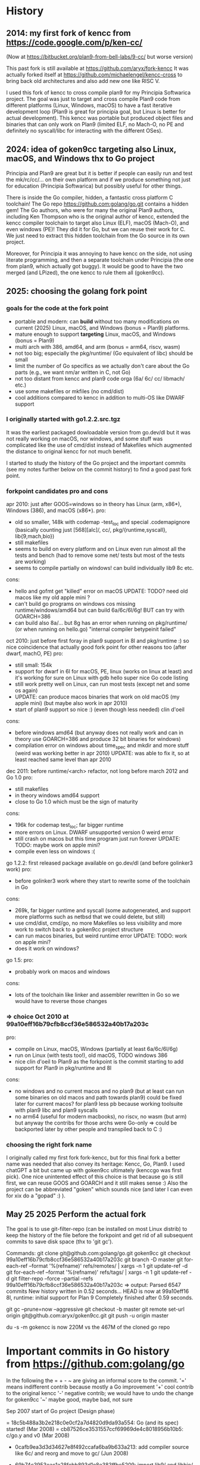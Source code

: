 # -*- org -*-

* History

** 2014: my first fork of kencc from https://code.google.com/p/ken-cc/
(Now at https://bitbucket.org/plan9-from-bell-labs/9-cc/ but worse version)

This past fork is still available at https://github.com/aryx/fork-kencc
It was actually forked itself at https://github.com/michaelengel/kencc-cross
to bring back old architectures and also add new one like RISC V.

I used this fork of kencc to cross compile plan9 for my Principia
Softwarica project. The goal was just to target and cross compile
Plan9 code from different platforms (Linux, Windows, macOS) to have a
fast iterative development loop (Plan9 is great for principia goal, but
Linux is better for actual development). This kencc was portable but
produced object files and binaries that can only work on Plan9
(limited ELF, no Mach-O, no PE and definitely no syscall/libc for
interacting with the different OSes).

** 2024: idea of goken9cc targeting also Linux, macOS, and Windows thx to Go project

Principia and Plan9 are great but it is better if people can easily
run and test the mk/rc/cc/... on their own platform and if we produce
something not just for education (Principia Softwarica) but possibly
useful for other things.

There is inside the Go compiler, hidden, a fantastic cross platform C toolchain!
The Go repo https://github.com:golang/go.git contains a hidden gem!
The Go authors, who were for many the original Plan9 authors, including
Ken Thompson who is the original author of kencc, extended the kencc compiler
toolchain to target also Linux (ELF), macOS (Mach-O), and even windows (PE)!
They did it for Go, but we can reuse their work for C. We just need to extract
this hidden toolchain from the Go source in its own project.

Moreover, for Principia it was annoying to have kencc on the side,
not using literate programming, and then a separate toolchain under Principia
(the one from plan9, which actually got buggy). It would be good to have the
two merged (and LPized), the one kencc to rule them all (goken9cc).

** 2025: choosing the golang fork point

*** goals for the code at the fork point

- portable and modern: can *build* without too many modifications on
  current (2025) Linux, macOS, and Windows (bonus = Plan9) platforms.
- mature enough to support *targeting* Linux, macOS, and Windows (bonus = Plan9)
- multi arch with 386, amd64, and arm (bonus = arm64, riscv, wasm)
- not too big; especially the pkg/runtime/ (Go equivalent of libc) should be small
- limit the number of Go specifics as we actually don't care about the Go parts
  (e.g., we want nm/ar written in C, not Go)
- not too distant from kencc and plan9 code orga (6a/ 6c/ cc/ libmach/ etc.)
- use some makefiles or mkfiles (no cmd/dist)
- cool additions compared to kencc in addition to multi-OS like DWARF support

*** I originally started with go1.2.2.src.tgz

It was the earliest packaged dowloadable version from go.dev/dl
but it was not really working on macOS, nor windows, and some stuff was
complicated like the use of cmd/dist instead of Makefiles which augmented
the distance to original kencc for not much benefit.

I started to study the history of the Go project and the important commits (see
my notes further below on the commit history) to find a good past fork point.

*** forkpoint candidates pro and cons

apr 2010: just after GOOS=windows so in theory has Linux (arm, x86*), Windows (386), 
and macOS (x86*).
 pro:
  - old so smaller, 148k with codemap -test_loc and special .codemapignore
    (basically counting just [568][alc]/, cc/, pkg/{runtime,syscall}, lib{9,mach,bio})
  - still makefiles
  - seems to build on every platform and on Linux even run almost all the tests and bench
    (had to remove some net/ tests but most of the tests are working)
  - seems to compile partially on windows! can build individually lib9
    8c etc.
 cons:
  - hello and gofmt get "killed" error on macOS
    UPDATE: TODO? need old macos like my old apple mini ?
  - can't build go programs on windows cos missing runtime/windows/amd64
    but can build 6a/6c/6l/6g! BUT can try with GOARCH=386
  - can build also 8a/... but 8g has an error when running on pkg/runtime/
     (or when running on hello.go)
    "internal compiler betypeinit failed"

oct 2010: just before first foray in plan9 support in 8l and pkg/runtime :) so nice coincidence
 that actually good fork point for other reasons too (after dwarf, machO, PE)
  pro:
    - still small: 154k
    - support for dwarf in 6l for macOS, PE, linux (works on linux at least)
      and it's working for sure on Linux with gdb hello super nice Go code listing
    - still work pretty well on Linux, can run most tests (except net and some os again)
    - UPDATE: can produce macos binaries that work on old macOS (my apple mini)
      (but maybe also work in apr 2010)
    - start of plan9 support so nice :) (even though less needed) clin d'oeil
  cons:
    - before windows amd64 (but anyway does not really work and can in theory
      use GOARCH=386 and produce 32 bit binaries for windows)
    - compilation error on windows about time_spec and mkdir and more stuff
      (weird was working better in apr 2010)
      UPDATE: was able to fix it, so at least reached same level than apr 2010

dec 2011: before runtime/<arch> refactor, not long before march 2012 and Go 1.0
 pro:
   - still makefiles
   - in theory windows amd64 support
   - close to Go 1.0 which must be the sign of maturity
 cons:
   - 196k for codemap test_loc; far bigger runtime
   - more errors on Linux. DWARF unsupported version 0 weird error
   - still crash on macos but this time program just run forever
     UPDATE: TODO: maybe work on apple mini?
   - compile even less on windows :(

go 1.2.2: first released package available on go.dev/dl (and before golinker3 work)
 pro:
    - before golinker3 work where they start to rewrite some of the toolchain
      in Go
 cons:
    - 269k, far bigger runtime and syscall (some autogenerated, and
      support more platforms such as netbsd that we could delete, but still)
    - use cmd/dist, cmd/go, no more Makefiles so less visibility
      and more work to switch back to a goken9cc project structure
    - can run macos binaries, but weird runtime error
      UPDATE: TODO: work on apple mini?
    - does it work on windows?

go 1.5:
 pro:
    - probably work on macos and windows
 cons:
    - lots of the toolchain like linker and assembler rewritten in Go so
      we would have to reverse those changes
      
*** => choice Oct 2010 at 99a10eff16b79cfb8ccf36e586532a40b17a203c

pro:
 - compile on Linux, macOS, Windows (partially at least 6a/6c/6l/6g)
 - run on Linux (with tests too!), old macOS, TODO windows 386
 - nice clin d'oeil to Plan9 as the forkpoint is the commit starting to add
   support for Plan9 in pkg/runtime and 8l
cons:
 - no windows and no current macos and no plan9
   (but at least can run some binaries on old macos and path towards plan9)
   could be fixed later for current macos? for plan9 less pb because working
   toolsuite with plan9 libc and plan9 syscalls
 - no arm64 (useful for modern macbooks), no riscv, no wasm (but arm)
   but anyway the contribs for those archs were Go-only
   => could be backported later by other people and transpiled back to C :)

*** choosing the right fork name
I originally called my first fork fork-kencc, but for this final fork
a better name was needed that also convey its heritage: Kencc, Go, Plan9.
I used chatGPT a bit but came up with goken9cc ultimately (kenccgo was first pick).
One nice unintented effect of this choice is that because go is still first,
we can reuse GOOS and GOARCH and it still makes sense :) Also the project
can be abbreviated "goken" which sounds nice (and later I can even
for xix do a "gopad" :) ).

** May 25 2025 Perform the actual fork

The goal is to use git-filter-repo (can be installed on most Linux distrib)
to keep the history of the file before the forkpoint and get rid of
all subsequent commits to save disk space (thx to 'git gc').

Commands:
git clone git@github.com:golang/go.git goken9cc
git checkout 99a10eff16b79cfb8ccf36e586532a40b17a203c
git branch -D master
git for-each-ref --format '%(refname)' refs/remotes/ | xargs -n 1 git update-ref -d
git for-each-ref --format '%(refname)' refs/tags/ | xargs -n 1 git update-ref -d
git filter-repo --force --partial --refs 99a10eff16b79cfb8ccf36e586532a40b17a203c
=> output:
Parsed 6547 commits
New history written in 0.52 seconds...
HEAD is now at 99a10eff16 8l, runtime: initial support for Plan 9
Completely finished after 0.59 seconds.

git gc --prune=now --aggressive
git checkout -b master
git remote set-url origin git@github.com:aryx/goken9cc.git
git push -u origin master

du -s -m gokencc is now 220M vs the 467M of the cloned go repo

* Important commits in Go history from https://github.com:golang/go

In the following the = + - ~ are giving an informal score to the commit.
 '=' means indifferent contrib because mostly a Go improvement
 '+' cool contrib to the original kencc
 '-' negative contrib; we would have to undo the change for goken9cc
 '~' maybe good, maybe bad, not sure
    
Sep 2007 start of Go project (Design phase)

= 18c5b488a3b2e218c0e0cf2a7d4820d9da93a554: Go (and its spec) started! (Mar 2008)
= cb87526ce3531557ccf69969de4c8018956b10b5: c/go.y and v0 (Mar 2008)

+ 0cafb9ea3d3d34627e8f492ccafa6ba9b633a213: add compiler source like 6c/ and reorg and move to gc/ (Jun 2008)
+ 69b74c3953eac1a28febb893d1e8e383ffbe5209: import lib9/ and libbio/ (Jun 2008)

+ 4dee747fb949b44262af5b7b3161e64fa720578a: add 8a/8c/8l from inferno (Jan 2009)
+ db3a21d7c68bad988b5238ef48ae491c782fb105: add 5a/5c/5l from inferno (Mar 2009)

++ 7d443bb67acad4313ad38f297890620ce8cf7d1d: make 8l generate Mach-O and Linux ELF (Mar 2009)

= d90e7cbac65c5792ce312ee82fbe03a5dfc98c6f: move src/lib to src/pkg (June 2009)

+ 00274a13cb76fc826f65978f3ab6fa1f90e46dab: rename libmach_amd64 to libmach (Aug 2009)

= 0b7878a96ef3b4c8866401d5a94bc74caaeed370: first step towards cgo tool (Sep 2009)

https://opensource.googleblog.com/2009/11/hey-ho-lets-go.html first announced by Google of Go
 (just Linux and macOS)

++ 977e19d69fdca51a4a36f41124410a0240fe8206: 8l support for PE (Dec 2009)
++ 6bfe5f55f4dc110ca43a202a6a5eb70ee477916b: ported runtime to windows via mingw (Jan 2010)

+ c0aac20e20b72a5f1bf455a9a1587023f64bbd4b: added runtime/tiny/ (Feb 2010)

+ e00795859b947d5e0319a20c04ed3ffd7a745ab5: first step towards syscall and mingw (Mar 2010)
= f81d471940243bf2ca0e18dd8c12c489532d9dbe: rename GOOS=mingw to GOOS=windows (Apr 2010)
+ 74a23646bcfc11262fd43737c7fcee0b9783e943: fix small bug on 8l for windows (Apr 2010)

+ aafe474ec9af1e0e8677df3eac3ef2c92fb946e9 remove use of ~/bin and move to GOROOT/bin (Aug 2010)

++ ca9098ee942e0697260ff56dbb0e0f0ec7f71aa5: Dwarf output for 6l (Aug 2010)
+ b433552ebc20ed8669dac61c7a46f438c1bf3627: Dwarf in Elf (Aug 2010)
+ 728003e340ab6d20d49f8f67f1b36722d5de2d65: Dwarf in Macho (Sep 2010)
+ eb572e017448157aaedab367a17d0faceec81187: DWARF frame info (Sep 2010)

-? 8052786e51f606ac201e92d288ed8d49069b71f4: Stop using R12 as SB (Oct 2010)
+ 99a10eff16b79cfb8ccf36e586532a40b17a203c: 8l, runtime initial support for plan9 (Oct 2010)
---------------------------- FORK POINT -------------------------------------
= 9cc8e9ef48d17bd7e8bb2c1c41406f51366a7925: fix build (isplan9 bug) by previous PR (Oct 2010)

- 68b4255a9644a838898bfc6567bae97585c2e871: runtime: ,s/[a-zA-Z0-9_]+/runtime·&/g, almost (Nov 2010)

+ 1cc4a5cd94bd6c8fb5712defb344d81dd995f063: support syscalls for plan9 (Apr 2011)

++ f83609f642fc995a48de3ed8742c12ee4779d3a4: windows/amd64 port (June 2011)

- b74136984dc04d3f0025f3eaf55c0ecdf3c38857: start of go command (Sep 2011)
- dbb591d8da7e1958c40bc5ed631590029b94f764: delete exp/gui and exp/gui/x11 (Nov 2011)
- 2ad8a9c507ede9621bb1cd1f8d02f6cdac7a9e88: go build, go install, go run (Dec 2011)
- 20090df70fa018b1ac0fe15434c0dbd44151bb93: go test (Dec 2011)

- 851f30136d79c9bb752ab56d3991bb3180a5aa5b: reorg a bit pkg/runtime/ and remove the <arch> subdir (Dec 2011) IMHO worst but closer to current code! so easier to take
 recent code and apply to old code?

- cc777490fbe5f0c6575f4e84dea31b7d745d747e: add include/plan9/ (Jan 2012)

-- 829053686478c980b122bb7b255354f8c64ef0bd: start use cmd/dist (Feb 2012) IMHO worst
-- fec7fa8b9deb5f0c08c546ad2ba121d78e104163: remove makefiles and switch to cmd/dist (Feb 2012) IMHO worst

Mar 2012, Go 1.0!

May 2013, Go 1.1

Dec 2013, Go 1.2

~ 7d507dc6e608e800bc26a5850259bbdb05abdf65: liblink (Dec 2013)
~ f7aaa553daf41f006bbc2c96d062e661be0c3501: 5a/6a/8a use liblink (Dec 2013)
~ 76a8c873cf06cfc42e3c306ac3f18e62795253d3: 5c/6c/8c use liblink (Dec 2013)  
~ f606c1be805e939e1aebcb9d3e15adf4eb5f7016: 5g/6g/8g use liblink (Dec 2013)
   https://go.googlesource.com/proposal/+/master/design/go13linker.md

- a9f6db58cea016957391f3ca9d36247177895e96: cmd/ld change about layout (Dec 2013)
- 870e821ded81043a65ff9abef871b29514efc1d7: cmd/cc cmd/gc change to liblink changes (Dec 2013)

-- 500547f28baf67923d77fb4d88c3744b335d4ad0: nm in Go (Dec 2013)

-- 146897b031c00021fe78c0a9d76861cf5e27c5ec: initial cmd/link (Jan 2014)
-- 8efb5e7d638684bcfc5e1aed1b352886b48f421b: addr2line in Go (Feb 2014)

-- 1d718164840ded483c8a016166a951aad51c1df0: delete cmd/prof and libmach (Apr 2014)

Jun 2014, Go 1.3

= 117b1d468527a2da8cf7686026d6ea23f23b0549: cmd/9l ... power64 (Aug 2014)

-- 3af0d791bed25e6cb4689fed9cc8379554971cb8: assemblers and Go compilers rewritten from C to Go and C code deleted (Feb 2015)

~ f00c19add5b5bd2126af689563ad24013e12faa9: start support arm64 cmd/7g, cmd/7l, cmd/go: copy 9g/9l to 7g/7l, and build as tools arm64 start, but written in Go (Mar 2015)

-- 4a42fae2cd775e332b5fc05a17d936e425c68b08: remove 5c/6c/8c and cc (Nov 2014)

+ 26bbe7ac9b78db96023427e9dced8afeea3195af: arm64 in cmd/internal/obj but in Go (Mar 2015)
= 272921b5d8327aa3e444d5ba7d2bf989b5d81e0b: add GOARCH=arm64
+ 846ee0465bcb97d0c036e2366aa92b962d050aef: runtime support for linux/arm64 (Mar 2015)
++ 4a71b91d294189e8ad7de8c10079be6baff3ede4: support darwin/arm64 (Apr 2015)
++ 35ea62468bf7e3a79011c3ad713e847daa9a45a2: support for runtime/wasm (Mar 2018)
++ 3b137dd2df19c261a007b8a620a2182cd679d700: add compile/.../wasm (Mar 2018)

++ 7ef890db91c1741b36c67a695a91c0a667485ae0: start support assembler for riscv (Sep 2019)

   ??: switch to SSA
   ??: android (??)
   ??: iOS, tvOS, etc. (??)
